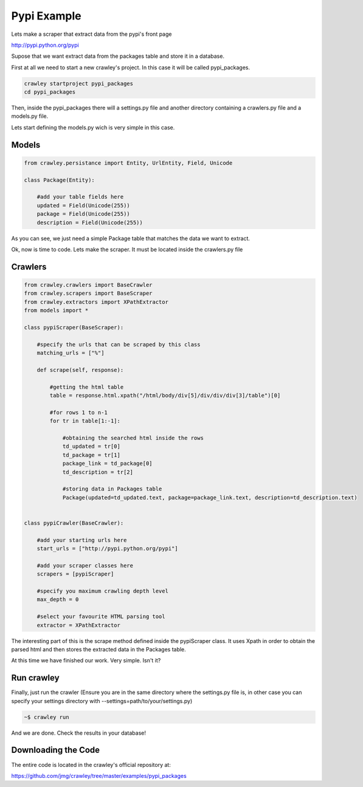 Pypi Example
-----------------------------------

Lets make a scraper that extract data from the pypi's front page

http://pypi.python.org/pypi

Supose that we want extract data from the packages table and
store it in a database.

First at all we need to start a new crawley's project. In this case
it will be called pypi_packages.

.. code-block:: bash
    
    crawley startproject pypi_packages
    cd pypi_packages
    
Then, inside the pypi_packages there will a settings.py file and another 
directory containing a crawlers.py file and a models.py file.

Lets start defining the models.py wich is very simple in this case.

Models
===========

.. code-block:: python

    from crawley.persistance import Entity, UrlEntity, Field, Unicode

    class Package(Entity):
    
        #add your table fields here
        updated = Field(Unicode(255))    
        package = Field(Unicode(255))
        description = Field(Unicode(255))

As you can see, we just need a simple Package table that matches the data
we want to extract.

Ok, now is time to code. Lets make the scraper. It must be located inside
the crawlers.py file

Crawlers
===========

.. code-block:: python

    from crawley.crawlers import BaseCrawler
    from crawley.scrapers import BaseScraper
    from crawley.extractors import XPathExtractor
    from models import *

    class pypiScraper(BaseScraper):
        
        #specify the urls that can be scraped by this class
        matching_urls = ["%"]
        
        def scrape(self, response):
                            
            #getting the html table
            table = response.html.xpath("/html/body/div[5]/div/div/div[3]/table")[0]
            
            #for rows 1 to n-1
            for tr in table[1:-1]:
                            
                #obtaining the searched html inside the rows
                td_updated = tr[0]
                td_package = tr[1]
                package_link = td_package[0]
                td_description = tr[2]
                
                #storing data in Packages table
                Package(updated=td_updated.text, package=package_link.text, description=td_description.text)


    class pypiCrawler(BaseCrawler):
        
        #add your starting urls here
        start_urls = ["http://pypi.python.org/pypi"]
        
        #add your scraper classes here    
        scrapers = [pypiScraper]
        
        #specify you maximum crawling depth level    
        max_depth = 0
        
        #select your favourite HTML parsing tool
        extractor = XPathExtractor


The interesting part of this is the scrape method defined inside the 
pypiScraper class. It uses Xpath in order to obtain the parsed html 
and then stores the extracted data in the Packages table.

At this time we have finished our work. Very simple. Isn't it?

Run crawley
===========

Finally, just run the crawler (Ensure you are in the same directory where the
settings.py file is, in other case you can specify your settings directory
with --settings=path/to/your/settings.py)

.. code-block:: bash
    
    ~$ crawley run

And we are done. Check the results in your database!

Downloading the Code
====================

The entire code is located in the crawley's official repository at:

https://github.com/jmg/crawley/tree/master/examples/pypi_packages
